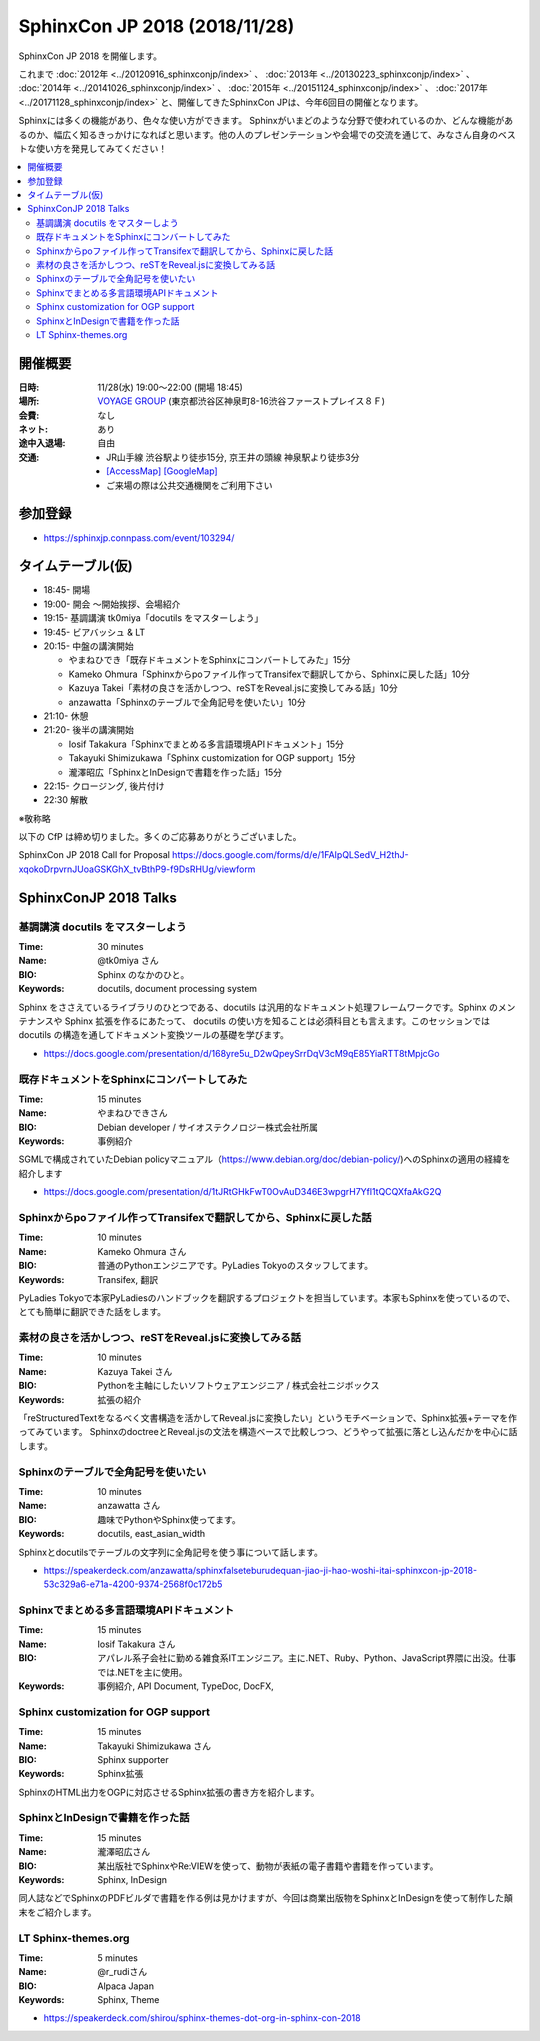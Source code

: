 ===============================
SphinxCon JP 2018 (2018/11/28)
===============================

SphinxCon JP 2018 を開催します。

これまで :doc:`2012年 <../20120916_sphinxconjp/index>` 、 :doc:`2013年 <../20130223_sphinxconjp/index>` 、 :doc:`2014年 <../20141026_sphinxconjp/index>` 、 :doc:`2015年 <../20151124_sphinxconjp/index>` 、 :doc:`2017年 <../20171128_sphinxconjp/index>`  と、開催してきたSphinxCon JPは、今年6回目の開催となります。


.. image:: images/SphinxConJP2018-logo.svg
   :align: center
   :alt: SphinxCon 2018 logo

Sphinxには多くの機能があり、色々な使い方ができます。
Sphinxがいまどのような分野で使われているのか、どんな機能があるのか、幅広く知るきっかけになればと思います。他の人のプレゼンテーションや会場での交流を通じて、みなさん自身のベストな使い方を発見してみてください！

.. contents::
   :local:

開催概要
==========

:日時: 11/28(水) 19:00〜22:00 (開場 18:45)
:場所: `VOYAGE GROUP`_ (東京都渋谷区神泉町8-16渋谷ファーストプレイス８Ｆ)
:会費: なし
:ネット: あり
:途中入退場: 自由
:交通:
   * JR山手線 渋谷駅より徒歩15分, 京王井の頭線 神泉駅より徒歩3分
   * `[AccessMap]`_ `[GoogleMap]`_
   * ご来場の際は公共交通機関をご利用下さい

.. _VOYAGE GROUP: https://voyagegroup.com/
.. _[AccessMap]: https://voyagegroup.com/company/profile/#wrap_map
.. _[GoogleMap]: https://goo.gl/g33Evz


参加登録
==========
* https://sphinxjp.connpass.com/event/103294/

タイムテーブル(仮)
======================
* 18:45- 開場
* 19:00- 開会 ～開始挨拶、会場紹介
* 19:15- 基調講演 tk0miya「docutils をマスターしよう」
* 19:45- ビアバッシュ & LT
* 20:15- 中盤の講演開始

  * やまねひでき「既存ドキュメントをSphinxにコンバートしてみた」15分
  * Kameko Ohmura「Sphinxからpoファイル作ってTransifexで翻訳してから、Sphinxに戻した話」10分
  * Kazuya Takei「素材の良さを活かしつつ、reSTをReveal.jsに変換してみる話」10分
  * anzawatta「Sphinxのテーブルで全角記号を使いたい」10分

* 21:10- 休憩
* 21:20- 後半の講演開始

  * Iosif Takakura「Sphinxでまとめる多言語環境APIドキュメント」15分
  * Takayuki Shimizukawa「Sphinx customization for OGP support」15分
  * 瀧澤昭広「SphinxとInDesignで書籍を作った話」15分

* 22:15- クロージング, 後片付け
* 22:30 解散

※敬称略

以下の CfP は締め切りました。多くのご応募ありがとうございました。

SphinxCon JP 2018 Call for Proposal https://docs.google.com/forms/d/e/1FAIpQLSedV_H2thJ-xqokoDrpvrnJUoaGSKGhX_tvBthP9-f9DsRHUg/viewform


SphinxConJP 2018 Talks
======================

基調講演 docutils をマスターしよう
-----------------------------------

:Time: 30 minutes
:Name: @tk0miya さん
:BIO: Sphinx のなかのひと。
:Keywords: docutils, document processing system

.. image:: images/tk0miya.jpg
   :alt: @tk0miya
   :width: 100

Sphinx をささえているライブラリのひとつである、docutils は汎用的なドキュメント処理フレームワークです。Sphinx のメンテナンスや Sphinx 拡張を作るにあたって、
docutils の使い方を知ることは必須科目とも言えます。このセッションでは docutils の構造を通してドキュメント変換ツールの基礎を学びます。

* https://docs.google.com/presentation/d/168yre5u_D2wQpeySrrDqV3cM9qE85YiaRTT8tMpjcGo

既存ドキュメントをSphinxにコンバートしてみた
--------------------------------------------

:Time: 15 minutes
:Name: やまねひできさん
:BIO: Debian developer / サイオステクノロジー株式会社所属
:Keywords: 事例紹介

.. image:: images/henrich.jpg
   :alt: @henrich
   :width: 100

SGMLで構成されていたDebian policyマニュアル（https://www.debian.org/doc/debian-policy/)へのSphinxの適用の経緯を紹介します

* https://docs.google.com/presentation/d/1tJRtGHkFwT0OvAuD346E3wpgrH7Yfl1tQCQXfaAkG2Q

Sphinxからpoファイル作ってTransifexで翻訳してから、Sphinxに戻した話
-------------------------------------------------------------------

:Time: 10 minutes
:Name: Kameko Ohmura さん
:BIO: 普通のPythonエンジニアです。PyLadies Tokyoのスタッフしてます。
:Keywords: Transifex, 翻訳

.. image:: images/okusama27.jpg
   :alt: @okusama27
   :width: 100

PyLadies Tokyoで本家PyLadiesのハンドブックを翻訳するプロジェクトを担当しています。本家もSphinxを使っているので、とても簡単に翻訳できた話をします。

素材の良さを活かしつつ、reSTをReveal.jsに変換してみる話
-------------------------------------------------------

:Time: 10 minutes
:Name: Kazuya Takei さん
:BIO: Pythonを主軸にしたいソフトウェアエンジニア / 株式会社ニジボックス
:Keywords: 拡張の紹介

.. image:: images/attakei.jpg
   :alt: @attakei
   :width: 100

「reStructuredTextをなるべく文書構造を活かしてReveal.jsに変換したい」というモチベーションで、Sphinx拡張+テーマを作ってみています。
SphinxのdoctreeとReveal.jsの文法を構造ベースで比較しつつ、どうやって拡張に落とし込んだかを中心に話します。

Sphinxのテーブルで全角記号を使いたい
------------------------------------

:Time: 10 minutes
:Name: anzawatta さん
:BIO: 趣味でPythonやSphinx使ってます。
:Keywords: docutils, east_asian_width

.. image:: images/anzawatta.jpg
   :alt: @anzawatta
   :width: 100

Sphinxとdocutilsでテーブルの文字列に全角記号を使う事について話します。

* https://speakerdeck.com/anzawatta/sphinxfalseteburudequan-jiao-ji-hao-woshi-itai-sphinxcon-jp-2018-53c329a6-e71a-4200-9374-2568f0c172b5

Sphinxでまとめる多言語環境APIドキュメント
-----------------------------------------

:Time: 15 minutes
:Name: Iosif Takakura さん
:BIO: アパレル系子会社に勤める雑食系ITエンジニア。主に.NET、Ruby、Python、JavaScript界隈に出没。仕事では.NETを主に使用。
:Keywords: 事例紹介, API Document, TypeDoc, DocFX,

.. image:: images/huideyeren.jpg
   :alt: @huideyeren
   :width: 100

.. raw:: html

   <iframe src="//www.slideshare.net/slideshow/embed_code/key/mJsxPbBlB0jOmS" width="595" height="485" frameborder="0" marginwidth="0" marginheight="0" scrolling="no" style="border:1px solid #CCC; border-width:1px; margin-bottom:5px; max-width: 100%;" allowfullscreen> </iframe> <div style="margin-bottom:5px"> <strong> <a href="//www.slideshare.net/iosiftakakurayusuke/sphinxapi" title="Sphinxでまとめる多言語環境APIドキュメント" target="_blank">Sphinxでまとめる多言語環境APIドキュメント</a> </strong> from <strong><a href="https://www.slideshare.net/iosiftakakurayusuke" target="_blank">Iosif Takakura</a></strong> </div>

Sphinx customization for OGP support
------------------------------------

:Time: 15 minutes
:Name: Takayuki Shimizukawa さん
:BIO: Sphinx supporter
:Keywords: Sphinx拡張

.. image:: images/shimizukawa.jpg
   :alt: @shimizukawa
   :width: 100

SphinxのHTML出力をOGPに対応させるSphinx拡張の書き方を紹介します。

.. raw:: html

   <iframe src="//www.slideshare.net/slideshow/embed_code/key/juUPSQnrDSmCxD" width="595" height="485" frameborder="0" marginwidth="0" marginheight="0" scrolling="no" style="border:1px solid #CCC; border-width:1px; margin-bottom:5px; max-width: 100%;" allowfullscreen> </iframe> <div style="margin-bottom:5px"> <strong> <a href="//www.slideshare.net/shimizukawa/sphinx-customization-for-ogp-support-sphinx-con-jp-2018" title="Sphinx customization for OGP support at SphinxCon JP 2018" target="_blank">Sphinx customization for OGP support at SphinxCon JP 2018</a> </strong> from <strong><a href="https://www.slideshare.net/shimizukawa" target="_blank">Takayuki Shimizukawa</a></strong> </div>

SphinxとInDesignで書籍を作った話
--------------------------------

:Time: 15 minutes
:Name: 瀧澤昭広さん
:BIO: 某出版社でSphinxやRe:VIEWを使って、動物が表紙の電子書籍や書籍を作っています。
:Keywords: Sphinx, InDesign

.. image:: images/turky.jpeg
   :alt: @turky
   :width: 100

同人誌などでSphinxのPDFビルダで書籍を作る例は見かけますが、今回は商業出版物をSphinxとInDesignを使って制作した顛末をご紹介します。

LT Sphinx-themes.org
--------------------

:Time: 5 minutes
:Name: @r_rudiさん
:BIO: Alpaca Japan
:Keywords: Sphinx, Theme

.. image:: images/r_rudi.png
   :alt: @r_rudi
   :width: 100

* https://speakerdeck.com/shirou/sphinx-themes-dot-org-in-sphinx-con-2018
